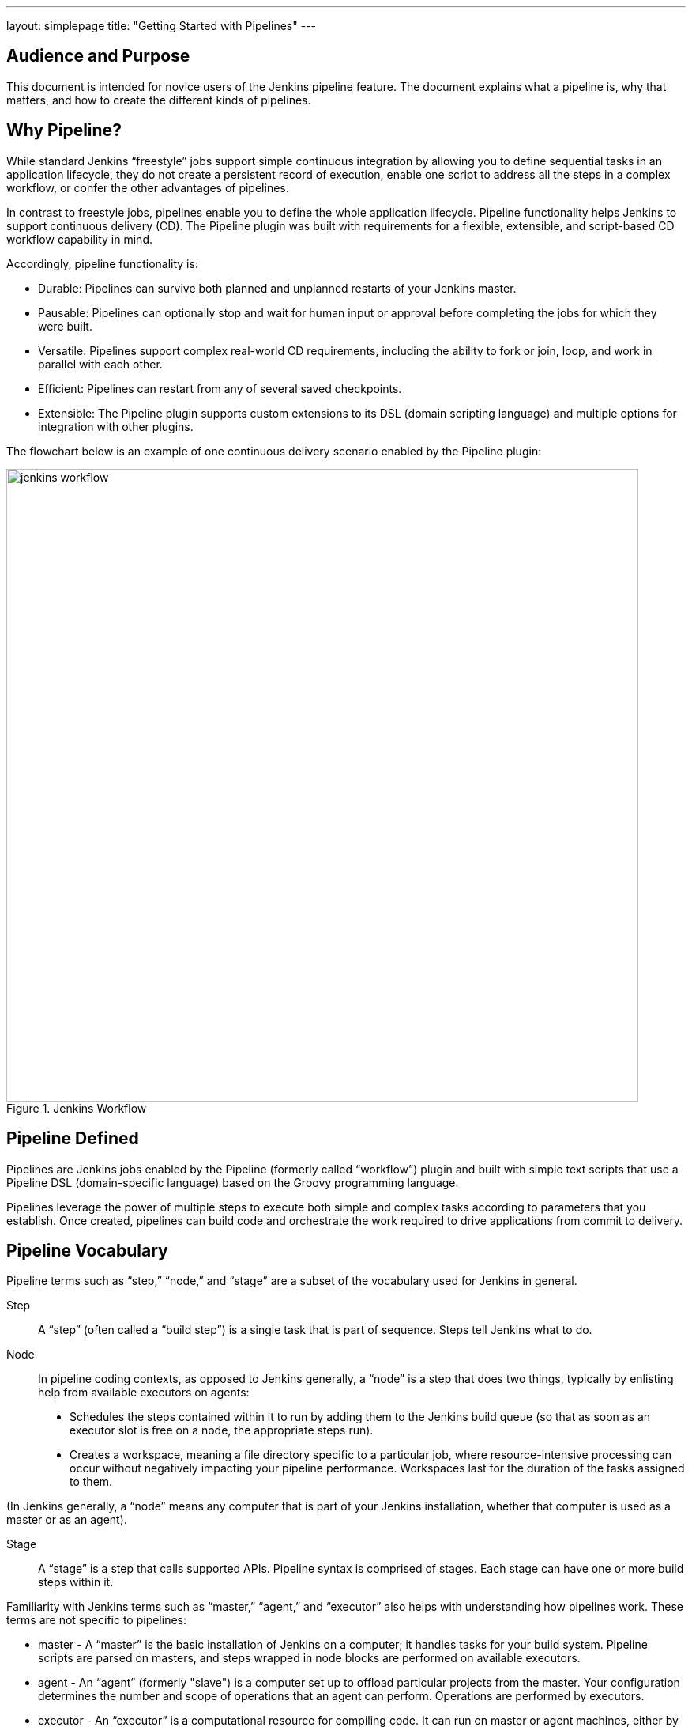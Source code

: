 ---
layout: simplepage
title: "Getting Started with Pipelines"
---

== Audience and Purpose

This document is intended for novice users of the Jenkins pipeline feature. The document explains what a pipeline is, why that matters, and how to create the different kinds of pipelines.

== Why Pipeline?

While standard Jenkins “freestyle” jobs support simple continuous integration by allowing you to define sequential tasks in an application lifecycle, they do not create a persistent record of execution, enable one script to address all the steps in a complex workflow, or confer the other advantages of pipelines.

In contrast to freestyle jobs, pipelines enable you to define the whole application lifecycle.  Pipeline functionality helps Jenkins to support continuous delivery (CD). The Pipeline plugin was built with requirements for a flexible, extensible, and script-based CD workflow capability in mind. 

Accordingly, pipeline functionality is:

* Durable: Pipelines can survive both planned and unplanned restarts of your Jenkins master.
* Pausable: Pipelines can optionally stop and wait for human input or approval before completing the jobs for which they were built.
* Versatile: Pipelines support complex real-world CD requirements, including the ability to fork or join, loop, and work in parallel with each other.
* Efficient: Pipelines can restart from any of several saved checkpoints.
* Extensible: The Pipeline plugin supports custom extensions to its DSL (domain scripting language) and multiple options for integration with other plugins. 


The flowchart below is an example of one continuous delivery scenario enabled by the Pipeline plugin:

image::/images/pipeline/jenkins-workflow.png[title="Jenkins Workflow", 800]

== Pipeline Defined

Pipelines are Jenkins jobs enabled by the Pipeline (formerly called “workflow”) plugin and built with simple text scripts that use a Pipeline DSL (domain-specific language) based on the Groovy programming language. 

Pipelines leverage the power of multiple steps to execute both simple and complex tasks according to parameters that you establish. Once created, pipelines can build code and orchestrate the work required to drive applications from commit to delivery.

== Pipeline Vocabulary

Pipeline terms such as “step,” “node,” and “stage” are a subset of the vocabulary used for Jenkins in general. 

Step::
    A “step” (often called a “build step”) is a single task that is part of sequence. Steps tell Jenkins what to do.

Node::
    In pipeline coding contexts, as opposed to Jenkins generally, a “node” is a step that does two things, typically by enlisting help from available executors on agents:
    * Schedules the steps contained within it to run by adding them to the Jenkins build queue (so that as soon as an executor slot is free on a node, the appropriate steps run). 
    * Creates a workspace, meaning a file directory specific to a particular job, where resource-intensive processing can occur without negatively impacting your pipeline performance. Workspaces last for the duration of the tasks assigned to them.


(In Jenkins generally, a “node” means any computer that is part of your Jenkins installation, whether that computer is used as a master or as an agent).

Stage::
    A “stage” is a step that calls supported APIs. Pipeline syntax is comprised of stages. Each stage can have one or more build steps within it. 

Familiarity with Jenkins  terms such as “master,” “agent,” and “executor” also helps with understanding how pipelines work. These terms are not specific to pipelines:

* master - A “master” is the basic installation of Jenkins on a computer; it handles tasks for your build system. Pipeline scripts are parsed on masters, and steps wrapped in node blocks are performed on available executors.
* agent - An “agent” (formerly "slave")  is a computer set up to offload particular projects from the master. Your configuration determines the number and scope of operations that an agent can perform. Operations are performed by executors.
* executor - An “executor” is a computational resource for compiling code. It can run on master or agent machines, either by itself or in parallel with other executors. Jenkins assigns a _java.lang.Thread_ to each executor.

== Preparing Jenkins to Run Pipelines

To run pipelines, you need to have a Jenkins instance that is set up with the appropriate plugins. This requires:

* Jenkins 1.580.1 or later (Jenkins 2.0 is recommended)
* The core Pipeline plugin

=== Installing the Pipeline Plugin

The Pipeline plugin is installed in the same way as other Jenkins plugins. Installing the Pipeline plugin also installs the suite of related plugins on which it depends:
Open Jenkins in your web browser.
On the Manage Jenkins page for your installation, navigate to Manage Plugins. 
Find Pipeline Plugin from among the plugins listed on the Available tab.
https://wiki.jenkins-ci.org/display/JENKINS/Pipeline+Plugin (You can do this by scrolling through the plugin list or by using “Pipeline” as a term to filter results)
Select the checkbox for Pipeline Plugin.
Select either *Install without restart* or *Download now and install after restart*. Pipeline plugin installation automatically includes all necessary dependencies. 
Restart Jenkins.

=== Pipeline Plugin Reference List

The Pipeline plugin works with a suite of related plugins that enhance the pipeline functionality of your Jenkins setup. The additional plugins typically introduce additional pipeline syntax or visualizations.

The table below describes pipeline-related plugins in terms of their importance to pipeline functionality (required, recommended, or optional). To get the basic pipeline functionality, you only need to install the main Pipeline plugin, but recommended plugins add additional capabilities that you will probably want.  

Optional plugins are mainly useful if you are creating pipelines that are related to the technologies that they support. 


[options="header"]
|=======================
|Plugin Name                     |Description           |Status
|Pipeline (workflow-aggregator)  | Installs the core pipeline engine and its dependent plugins: 
Pipeline: API,
Pipeline: Basic Steps,
Pipeline: Durable Task Step, 
Pipeline: Execution Support,
Pipeline: Global Shared Library for CPS pipeline,
Pipeline: Groovy CPS Execution,
Pipeline: Job,
Pipeline: SCM Step,  
Pipeline: Step API
| required

| Pipeline: Stage View
| Provides a graphical swimlane view of pipeline stage execution (as well as a build history of the stages)
| recommended

| Multibranch Pipeline
| Adds "Multibranch Pipeline" item type which allows Jenkins to automatically build branches that contain jenkinsfile
| recommended

| CloudBees GitHub Branch Source
| Adds GitHub Organization Folder item type and adds "Github" as a branch source on Multibranch pipelines
| recommended for teams hosting repositories in Github

| CloudBees Bitbucket Branch Source
| Adds Bitbucket Team item type and adds "Bitbucket" as a branch source on Multibranch pipelines
| recommended for teams hosting repositories in Bitbucket

| CloudBees Docker Pipeline
| Enables pipeline to build and use Docker containers inside pipeline scripts.
| optional

|=======================


Pipeline-related plugins other than those listed above are regularly “whitelisted” as compatible with or designed for Pipeline usage. For more information, see the link:https://github.com/jenkinsci/workflow-plugin/blob/541faf611659e1e6b8f2cbbd3435756b27633db4/COMPATIBILITY.md[Plugin Compatibility With Pipeline] wiki. Current contents of that wiki are summarized in the following table:

[cols="3,5", options="header" width="80%"]
|===
|SCMs
|SCM Plugins

|
|GitSCM (git)
|
|SubversionSCM (subversion)
|
|MercurialSCM (mercurial)
|
|PerforceScm (p4, not the older perforce)
|
|IntegritySCM (integrity-plugin)
|
|RepoScm (repo)
|
|teamconcert
|
|CVSSCM (cvs)
|===

[cols="3,5", options="header" width="80%"]
|===
|Build/Post-Build
|Build/Post-Build Plugins

|
|ArtifactArchiver (core)
|
|Fingerprinter (core)
|
|JUnitResultArchiver (junit)
|
|JavadocArchiver (javadoc)
|
|Mailer (mailer)
|
|CopyArtifact (copyartifact)
|
|Analysis publishers
|
|HtmlPublisher (htmlpublisher)
|
|HipChatNotifier (hipchat)
|
|LogParserPublisher (log-parser)
|
|SeleniumHtmlReportPublisher (seleniumhtmlreport)
|
|ScoveragePublisher (scoverage)
|
|AnsiblePlaybookBuilder (ansible)
|
|GitHubCommitNotifier, GitHubSetCommitStatusBuilder (github)
|
|XUnitPublisher and XUnitBuilder (xunit)
|===

[cols="3,5", options="header" width="80%"]
|===
|Build Wrappers
|Build Wrapper Plugins

|
|ConfigFileBuildWrapper (config-file-provider)
|
|Xvnc (xvnc)
|
|BuildUser (build-user-vars)
|
|TimestamperBuildWrapper (timestamper)
|
|MaskPasswordsBuildWrapper (mask-passwords)
|
|XvfbBuildWrapper (xvfb)
|
|GCloudBuildWrapper (gcloud-sdk)
|
|NpmPackagesBuildWrapper (nodejs)
|
|AnsiColorBuildWrapper (ansicolor)
|===

[cols="3,5", options="header" width="80%"]
|===
|Triggers
|Trigger Plugins
|
|gerrit-trigger
|
|github
|
|deployment-notification
|
|gitlab-plugin
|
|bitbucket
|===

[cols="3,5", options="header" width="80%"]
|===
|Clouds
|Cloud Plugins
|
|mock-slave (for prototyping)
|
|docker
|
|Nectar-vmware
|
|operations-center-cloud
|
|ec2
|===

[cols="3,5", options="header" width="80%"]
|===
|Miscellaneous
|Miscellaneous Plugins
|
|rebuild
|
|parameterized-trigger
|
|build-token-root
|
|job-dsl
|
|zentimestamp
|
|claim
|
|listSubversionTagsParameterValue
|
|authorize-project
|
|customize-build-now
|
|embeddable-build-status
|
|groovy-postbuild
|
|buildtriggerbadge
|
|build-monitor-plugin
|
|radiatorview
|===

[cols="3,5", options="header" width="80%"]
|===
|Custom Steps
|Custom Step Plugins
|
|docker-workflow
|
|credentials-binding
|
|ssh-agen
|
|parallel-test-executor
|
|mailer
|
|email-ext
|===


*Note:* Several plugins available in the Jenkins ecosystem but not actually related to the Pipeline feature set described in this guide also use the terms "pipeline" or "DSL" in their names. For example:

* Build Pipeline plugin - provides a way to execute Jenkins jobs sequentially
* Build Flow Plugin - introduces a job type that lets you define an orchestration process as a script. 

=== More Information
As with any Jenkins plugin, you have the option of installing the Pipeline plugin from the Plugins web page at https://wiki.jenkins-ci.org/display/JENKINS/Plugins, but using the Plugin Manager interface is preferred because you do not then have to make allowances for plugin dependencies or compatibility issues.
To investigate Pipeline without installing Jenkins separately or accessing your production system, you can run a link:https://github.com/jenkinsci/workflow-plugin/blob/master/demo/README.md[Docker demo] of Pipeline functionality.

== Approaches to Defining Pipeline Script
You can create pipelines in either of the following ways:

* Through script entered in the configuration page of the user interface for your Jenkins instance.
* Through script that you create with a Groovy editor outside Jenkins but import into a designated Jenkins repository by selecting the *Pipeline Script from SCM* option during initial setup.

== Creating a Simple Pipeline

Initial pipeline usage typically involves the following tasks:

. Downloading and installing the Pipeline plugin (Unless it is already part of your Jenkins  installation)
. Creating a Pipeline of a specific type
. Configuring your Pipeline
. Controlling Flow through your Pipeline
. Scaling your Pipeline

To create a simple pipeline from the Jenkins interface, perform the following steps:

. Click *New Item* on your Jenkins home page,  enter a name for your (pipeline) job, select *Pipeline*, and click *OK*.
. In the Script text area of the configuration screen, enter your pipeline syntax. If you are new to pipeline creation, you might want to start by opening Snippet Generator and selecting the “Hello Word” snippet.
*Note:* Pipelines are written as Groovy scripts that tell Jenkins what to do when they are run, but because relevant bits of syntax are introduced as needed, you do not need deep expertise in Groovy to create them, although basic understanding of Groovy is helpful.
. Check the Use Groovy Sandbox option below the Script text area.
*Note:* If you are a Jenkins administrator (in other words, authorized to approve your own scripts), sandboxing is optional but efficient, because it lets scripts run without approval as long as they limit themselves to operations that Jenkins considers inherently safe.
. Click *Save*.
. Click *Build Now* to create the pipeline. 
. Click ▾ and select *Console Output* to see the output. 

The following example shows a successful build of a pipeline created with a one-line script that uses the “echo” step to output the phrase, “hello from pipeline:”

  Started by user anonymous
  [Pipeline] echo
  hello from Pipeline
  [Pipeline] End of Pipeline
  Finished: SUCCESS

*Note:* You can also create complex and multi-branch pipelines in the script entry area of the Jenkins configuration page, but because they contain multiple stages and the configuration page UI provides limited scripting space, pipeline creation is more commonly done using an editor of your choice from which scripts can be loaded into Jenkins using the *Pipeline script from SCM* option.

== Creating Multi-branch Pipelines
The *Multibranch Pipeline* project type enables you to configure different jobs for different branches of the same project. In a multi-branch pipeline configuration, Jenkins automatically discovers, manages, and executes jobs for multiple source repositories and branches. This eliminates the need for manual job creation and management, as would otherwise be necessary when, for example, a developer adds a new feature to an existing product. Multi-branch pipelines also enable you to stop or suspend jobs automatically if circumstances make that appropriate. 

A multi-branch pipeline project always includes a 'Jenkinsfile' in its repository root. Jenkins automatically creates a sub-project for each branch that it finds in a repository with a Jenkinsfile. 

Multi-branch pipelines use the same version control as the rest of your software development process. This “pipeline as code” approach has the following advantages:

* You can modify pipeline code without special editing permissions.
* Finding out who changed what and why no longer depends on whether developers remember to comment their code changes in configuration files.
* Version control makes the history of changes to code readily apparent.

To create a Multi-branch Pipeline:

. Click New Item on your Jenkins home page, enter a name for your job, select Multibranch Pipeline, and click OK.
. Configure your SCM source (options include Git, GitHub, Mercurial, Subversion, and Bitbucket), supplying information about the owner, scan credentials, and repository in appropriate fields.
  For example, if you select Git as the branch source, you are prompted for the usual connection information, but then rather than enter a fixed refspec (Git’s name for a source/destination pair), you would enter a branch name pattern (Use default settings to look for any branch).
. Configure the other multi-branch pipeline options:
 * API endpoint - an alternate API endpoint to use a self-hosted GitHub Enterprise
 * Checkout credentials - alternate credentials to use when checking out the code (cloning)
 * Include branches - a regular expression to specify branches to include
 * Exclude branches - a regular expression to specify branches to exclude; note that this will takes precedence over the contents of include expressions
 * Property strategy - where you can optionally define custom properties for each branch
. Save your configuration. 

Jenkins automatically scans the designated repository and creates appropriate branches.
  
For example (again in Git), if you started with a master branch, and then wanted to experiment with some changes, and so did git checkout -b newfeature and pushed some commits, Jenkins would automatically detect the new branch in your repository and create a new sub-project for it. That sub-project would have its own build history unrelated to the trunk (main line).
  
If you choose, you can ask for the sub-project to be automatically removed after its branch is merged with the main line and deleted. To change your Pipeline script—for example, to add a new Jenkins publisher step corresponding to new reports that your Makefile/pom.xml/etc. is creating—you edit the Jenkinsfile in your change. Your Pipeline script is always synchronized with the rest of the source code you are working on: the checkout scm command checks out the same revision as the script is loaded from.

== Writing Pipeline Scripts in the Jenkins UI
Because Pipelines are comprised of text scripts, they can be written (edited) in the same script creation area of the Jenkins user interface where you create them:

image::/images/pipeline/pipeline-editor.png[title="Pipeline Editor", 800]

*Note:* Pipeline script writing adds stages and steps to a pipeline; it does not convert one pipeline type into another. You determine which kind of pipeline you want to set up before writing it.

=== Using Snippet Generator

You can automate much of the pipeline configuration process by using the Snippet Generator tool. 

Snippet Generator is dynamically populated with a list of the steps available for pipeline configuration. Depending on the plugins installed to your Jenkins environment, you may see more or fewer items in the list exposed by Snippet Generator.

To add one or more steps from Snippet Generator to your pipeline code:

. Open Snippet Generator
. Scroll to the step you want
. Click that step
. Configure the selected step, if presented with configuration options
. Click *Generate Groovy* to see a Groovy snippet that runs the step as configured
. Optionally select and configure additional steps

image::/images/pipeline/snippet-generator.png[title="Snippet Generator", 800]

When you click *Generate Groovy* after selecting a step, you see the function name used for that step, the names of any parameters it takes (if they are not default parameters), and the syntax used by Snippet Generator to create that step. 

You can copy and paste the generated code right into your Pipeline, or use it as a starting point, perhaps deleting any optional parameters that you do not need.

To access information about steps marked with the help icon (question mark), click on that icon.

== Basic Groovy Syntax for Pipeline Configuration

You typically add functionality to a new pipeline by performing the following tasks:

* Adding nodes
* Adding more complex logic (usually expressed as stages and steps)
* Using the “ws” step to create additional workspace on an agent without taking another executor slot

To configure a pipeline you have created through the Jenkins UI, select the pipeline and click *Configure*.

If you run Jenkins on Linux or another Unix-like operating system with a Git repository that you want to test, for example, you can do that with syntax like the following, substituting your own name for “joe-user”:

 node {
     git url: 'https://github.com/joe_user/simple-maven-project-with-tests.git'
     def mvnHome = tool 'M3'
     sh "${mvnHome}/bin/mvn -B verify"
 }

In Windows environments, use “bat” in place of “sh,” and use backslashes as the file separator where needed (backslashes need to be escaped inside strings).

For example, rather than:
    sh "${mvnHome}/bin/mvn -B verify"

you would use:
    bat "${mvnHome}\\bin\\mvn -B verify"

Your Groovy pipeline script can include functions, conditional tests, loops, try/catch/finally blocks, and so on. 

Sample syntax for one node in a Java environment that is using the open source Maven build automation tool (hence the definition for “mvnHome”) is shown below:

image::/images/pipeline/pipeline-sample.png[title="Pipeline Sample", 800]

Sample key:

* def is a keyword to define a function (you can also give a Java type in place of def to make it look more like a Java method)
* =~ is Groovy syntax to match text against a regular expression
* [0] looks up the first match
* [1] looks up the first (…) group within that match
* readFile step loads a text file from the workspace and returns its content (Note: Do not use java.io.File methods — these refer to files on the master where Jenkins is running, not files in the current workspace).
* The writeFile step saves content to a text file in the workspace
* The fileExists step checks whether a file exists without loading it.

The tool step makes sure a tool with the given name is installed on the current node. The script needs to know where it was installed, so the tool can be run later. For this, you need a variable.

The *def* keyword in Groovy is the quickest way to define a new variable (with no specific type).

In the sample syntax discussed above, a variable is defined by the following expression:

    def mvnHome = tool 'M3'

This ensures that M3 is installed somewhere accessible to Jenkins and assigns the return value of the step (an installation path) to the mvnHome variable.

== Advanced Groovy Syntax for Pipeline Configuration

Groovy lets you omit parentheses around function arguments. The named-parameter syntax is also a shorthand for creating a map, which in Groovy uses the syntax [key1: value1, key2: value2], so you could write:

    git([url: 'https://github.com/joe_user/simple-maven-project-with-tests.git', branch: 'master'])

For convenience, when calling steps taking only one parameter (or only one mandatory parameter) you can omit the parameter name. For example:

    sh 'echo hello'

is really shorthand for:

    sh([script: 'echo hello'])

=== Managing the Environment

One way to use tools by default is to add them to your executable path using the special variable env that is defined for all pipelines:

node {
  git url: 'https://github.com/joe_user/simple-maven-project-with-tests.git'
  def mvnHome = tool 'M3'
  env.PATH = "${mvnHome}/bin:${env.PATH}"
  sh 'mvn -B verify'
}

* Properties of this variable are environment variables on the current node.
* You can override certain environment variables and the overrides are seen by subsequent sh steps (or anything else that pays attention to environment variables).
* You can run mvn without a fully-qualified path.

Setting a variable such as PATH in this way is only safe if you are using a single agent for this build. As an alternative, you can use the withEnv step to set a variable within a scope:

 node {
   git url: 'https://github.com/jglick/simple-maven-project-with-tests.git'
   withEnv(["PATH+MAVEN=${tool 'M3'}/bin"]) {
     sh 'mvn -B verify'
   }
 }

Jenkins defines some environment variables by default:

*Example:* env.BUILD_TAG can be used to get a tag like jenkins-projname-1 from Groovy code, or $BUILD_TAG can be used from a sh script.
The Snippet Generator help for the withEnv step has additional detail on this topic.

=== Build Parameters

If you configured your pipeline to accept parameters using the *Build with Parameters* option, those parameters are accessible as Groovy variables of the same name.

=== Recording Test Results and Artifacts

If there are any test failures in a given build, you want Jenkins to record them, and then proceed, rather than stopping. If you want it saved, you must capture the JAR that you built. The following sample code for a node shows how (As previously seen in several examples from this guide, Maven is being used as a build tool):

 node {
   git url: 'https://github.com/joe_user/simple-maven-project-with-tests.git'
   def mvnHome = tool 'M3'
   sh "${mvnHome}/bin/mvn -B -Dmaven.test.failure.ignore verify"
   step([$class: 'ArtifactArchiver', artifacts: '**/target/*.jar', fingerprint: true])
   step([$class: 'JUnitResultArchiver', testResults: '**/target/surefire-reports/TEST-*.xml'])
 }

* If tests fail, the Pipeline is marked unstable (as denoted by a yellow ball in the Jenkins UI), and you can browse the Test Result Trend to see the involved history.
* You should see Last Successful Artifacts on the Pipeline index page.


== Loading Pipeline Scripts from SCM
Complex pipelines would be cumbersome to write and maintain if you could only do that in the text area provided by the Jenkins job configuration page. 

Accordingly, you also have the option of writing pipeline scripts in in your IDE (integrated development environment) or SCM system, and then loading those scripts into Jenkins using the *Pipeline Script from SCM* option enabled by the workflow-scm-step plugin, which is one of the plugins that the Pipeline plugin depends on and automatically installs.

Loading pipeline scripts from another source leverages the idea of “pipeline as code,” and lets you maintain that source using version control and standalone Groovy editors.

To do this, select *Pipeline script from SCM* when defining the pipeline.

With the *Pipeline script from SCM* option selected, you do not enter any Groovy code in the Jenkins UI; you just indicate by specifying a path where in source code you want to retrieve the pipeline from. When you update the designated repository, a new build will be triggered, as long as your job is configured with an SCM polling trigger.

*Multibranch Pipeline* projects expose the name of the branch being built with the BRANCH_NAME environment variable. They also provide a special *checkout scm* Pipeline command, which checks out the specific commit that the Jenkinsfile originated, so that branch integrity is automatically maintained.
